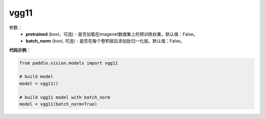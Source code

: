 .. _cn_api_paddle_vision_models_vgg11:

vgg11
-------------------------------

.. py:class:: paddle.vision.models.vgg11()

 vgg11模型，来自论文`"Very Deep Convolutional Networks For Large-Scale Image Recognition" <https://arxiv.org/pdf/1409.1556.pdf>`_。

参数：
  - **pretrained** (bool，可选) - 是否加载在imagenet数据集上的预训练权重。默认值：False。
  - **batch_norm** (bool, 可选) - 是否在每个卷积层后添加批归一化层。默认值：False。


**代码示例**：

.. code-block:: python

    from paddle.vision.models import vgg11

    # build model
    model = vgg11()

    # build vgg11 model with batch_norm
    model = vgg11(batch_norm=True)
